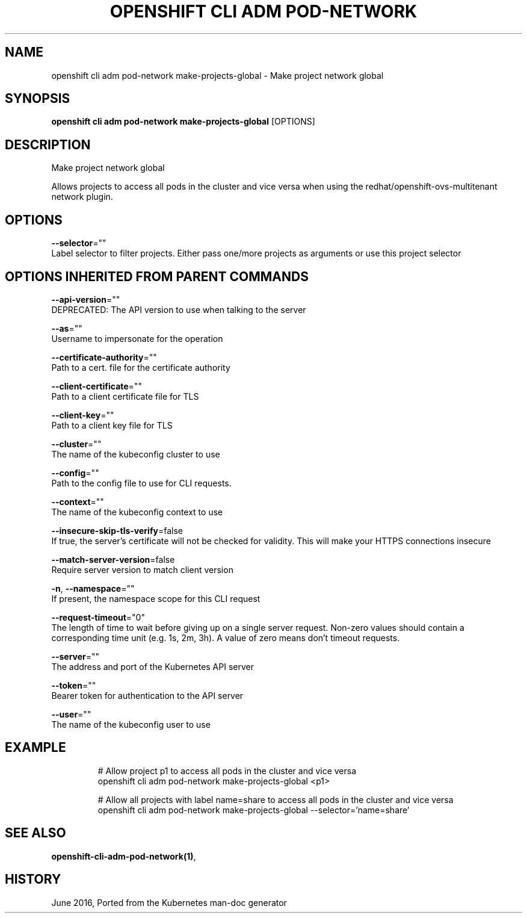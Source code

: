 .TH "OPENSHIFT CLI ADM POD-NETWORK" "1" " Openshift CLI User Manuals" "Openshift" "June 2016"  ""


.SH NAME
.PP
openshift cli adm pod\-network make\-projects\-global \- Make project network global


.SH SYNOPSIS
.PP
\fBopenshift cli adm pod\-network make\-projects\-global\fP [OPTIONS]


.SH DESCRIPTION
.PP
Make project network global

.PP
Allows projects to access all pods in the cluster and vice versa when using the redhat/openshift\-ovs\-multitenant network plugin.


.SH OPTIONS
.PP
\fB\-\-selector\fP=""
    Label selector to filter projects. Either pass one/more projects as arguments or use this project selector


.SH OPTIONS INHERITED FROM PARENT COMMANDS
.PP
\fB\-\-api\-version\fP=""
    DEPRECATED: The API version to use when talking to the server

.PP
\fB\-\-as\fP=""
    Username to impersonate for the operation

.PP
\fB\-\-certificate\-authority\fP=""
    Path to a cert. file for the certificate authority

.PP
\fB\-\-client\-certificate\fP=""
    Path to a client certificate file for TLS

.PP
\fB\-\-client\-key\fP=""
    Path to a client key file for TLS

.PP
\fB\-\-cluster\fP=""
    The name of the kubeconfig cluster to use

.PP
\fB\-\-config\fP=""
    Path to the config file to use for CLI requests.

.PP
\fB\-\-context\fP=""
    The name of the kubeconfig context to use

.PP
\fB\-\-insecure\-skip\-tls\-verify\fP=false
    If true, the server's certificate will not be checked for validity. This will make your HTTPS connections insecure

.PP
\fB\-\-match\-server\-version\fP=false
    Require server version to match client version

.PP
\fB\-n\fP, \fB\-\-namespace\fP=""
    If present, the namespace scope for this CLI request

.PP
\fB\-\-request\-timeout\fP="0"
    The length of time to wait before giving up on a single server request. Non\-zero values should contain a corresponding time unit (e.g. 1s, 2m, 3h). A value of zero means don't timeout requests.

.PP
\fB\-\-server\fP=""
    The address and port of the Kubernetes API server

.PP
\fB\-\-token\fP=""
    Bearer token for authentication to the API server

.PP
\fB\-\-user\fP=""
    The name of the kubeconfig user to use


.SH EXAMPLE
.PP
.RS

.nf
  # Allow project p1 to access all pods in the cluster and vice versa
  openshift cli adm pod\-network make\-projects\-global <p1>
  
  # Allow all projects with label name=share to access all pods in the cluster and vice versa
  openshift cli adm pod\-network make\-projects\-global \-\-selector='name=share'

.fi
.RE


.SH SEE ALSO
.PP
\fBopenshift\-cli\-adm\-pod\-network(1)\fP,


.SH HISTORY
.PP
June 2016, Ported from the Kubernetes man\-doc generator
